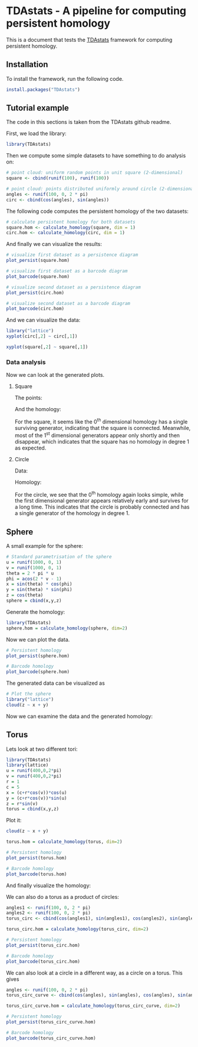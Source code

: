 #+AUTHOR: Simon Stoltze
#+EMAIL: sstoltze@gmail.com
#+OPTIONS: toc:nil author:nil date:nil creator:nil
* TDAstats - A pipeline for computing persistent homology
This is a document that tests the [[https://github.com/rrrlw/TDAstats][TDAstats]] framework for computing persistent homology.

** Installation
:PROPERTIES:
:header-args: :cache yes :results output silent :session *R-install* :tangle install.R :eval never-export
:END:
To install the framework, run the following code.
#+BEGIN_SRC R
install.packages("TDAstats")
#+END_SRC

** Tutorial example
:PROPERTIES:
:header-args: :results output silent :session *R-tutorial* :tangle tutorial.R
:END:
The code in this sections is taken from the TDAstats github readme.

First, we load the library:
#+BEGIN_SRC R
library(TDAstats)
#+END_SRC

Then we compute some simple datasets to have something to do analysis on:
#+BEGIN_SRC R
# point cloud: uniform random points in unit square (2-dimensional)
square <- cbind(runif(100), runif(100))

# point cloud: points distributed uniformly around circle (2-dimensional)
angles <- runif(100, 0, 2 * pi)
circ <- cbind(cos(angles), sin(angles))
#+END_SRC

The following code computes the persistent homology of the two datasets:
#+BEGIN_SRC R
  # calculate persistent homology for both datasets
  square.hom <- calculate_homology(square, dim = 1)
  circ.hom <- calculate_homology(circ, dim = 1)
#+END_SRC

And finally we can visualize the results:
#+BEGIN_SRC R :results output graphics :file ./images/persistence-square.png
# visualize first dataset as a persistence diagram
plot_persist(square.hom)
#+END_SRC

#+BEGIN_SRC R :results output graphics :file ./images/barcode-square.png
# visualize first dataset as a barcode diagram
plot_barcode(square.hom)
#+END_SRC

#+BEGIN_SRC R :results output graphics :file ./images/persistence-circle.png
# visualize second dataset as a persistence diagram
plot_persist(circ.hom)
#+END_SRC

#+BEGIN_SRC R :results output graphics :file ./images/barcode-circle.png
# visualize second dataset as a barcode diagram
plot_barcode(circ.hom)
#+END_SRC
And we can visualize the data:
#+BEGIN_SRC R :results graphics :file ./images/data-circle.png
library("lattice")
xyplot(circ[,2] ~ circ[,1])
#+END_SRC
#+BEGIN_SRC R :results graphics :file ./images/data-square.png
xyplot(square[,2] ~ square[,1])
#+END_SRC

*** Data analysis
Now we can look at the generated plots.

**** Square
The points:
[[./images/data-square.png]]

And the homology:
[[./images/persistence-square.png]]
[[./images/barcode-square.png]]

For the square, it seems like the 0^th dimensional homology has a single surviving generator, indicating that the square is connected. Meanwhile, most of the 1^st dimensional generators appear only shortly and then disappear, which indicates that the square has no homology in degree 1 as expected.

**** Circle
Data:
[[./images/data-circle.png]]

Homology:
[[./images/persistence-circle.png]]
[[./images/barcode-circle.png]]

For the circle, we see that the 0^th homology again looks simple, while the first dimensional generator appears relatively early and survives for a long time. This indicates that the circle is probably connected and has a single generator of the homology in degree 1.

** Sphere
:PROPERTIES:
:header-args: :results output :tangle sphere.R :session *R-sphere*
:END:
A small example for the sphere:
#+BEGIN_SRC R :results silent
# Standard parametrisation of the sphere
u = runif(1000, 0, 1)
v = runif(1000, 0, 1)
theta = 2 * pi * u
phi = acos(2 * v - 1)
x = sin(theta) * cos(phi)
y = sin(theta) * sin(phi)
z = cos(theta)
sphere = cbind(x,y,z)
#+END_SRC
Generate the homology:
#+BEGIN_SRC R :results silent
library(TDAstats)
sphere.hom = calculate_homology(sphere, dim=2)
#+END_SRC
Now we can plot the data.
#+BEGIN_SRC R :results silent graphics :file ./images/persistent-sphere.png
# Persistent homology
plot_persist(sphere.hom)
#+END_SRC

#+BEGIN_SRC R :results silent graphics :file ./images/barcode-sphere.png
# Barcode homology
plot_barcode(sphere.hom)
#+END_SRC

The generated data can be visualized as
#+BEGIN_SRC R :results silent graphics :file ./images/data-sphere.png
# Plot the sphere
library("lattice")
cloud(z ~ x + y)
#+END_SRC

Now we can examine the data and the generated homology:
[[./images/data-sphere.png]]

[[./images/persistent-sphere.png]] [[./images/barcode-sphere.png]]


** Torus
:PROPERTIES:
:header-args: :results output :tangle torus.R  :session *R-torus*
:END:
Lets look at two different tori:
#+BEGIN_SRC R :results silent
library(TDAstats)
library(lattice)
u = runif(400,0,2*pi)
v = runif(400,0,2*pi)
r = 1
c = 5
x = (c+r*cos(v))*cos(u)
y = (c+r*cos(v))*sin(u)
z = r*sin(v)
torus = cbind(x,y,z)
#+END_SRC
Plot it:
#+BEGIN_SRC R :results graphics :file ./images/data-torus.png
cloud(z ~ x + y)
#+END_SRC

#+RESULTS:
[[file:./images/data-torus.png]]

#+BEGIN_SRC R :results silent
torus.hom = calculate_homology(torus, dim=2)
#+END_SRC

#+BEGIN_SRC R :results silent graphics :file ./images/persistent-torus.png
# Persistent homology
plot_persist(torus.hom)
#+END_SRC

#+BEGIN_SRC R :results silent graphics :file ./images/barcode-torus.png
# Barcode homology
plot_barcode(torus.hom)
#+END_SRC

And finally visualize the homology:
[[./images/persistent-torus.png]] [[./images/barcode-torus.png]]

We can also do a torus as a product of circles:
#+BEGIN_SRC R :results silent
angles1 <- runif(100, 0, 2 * pi)
angles2 <- runif(100, 0, 2 * pi)
torus_circ <- cbind(cos(angles1), sin(angles1), cos(angles2), sin(angles2))

torus_circ.hom = calculate_homology(torus_circ, dim=2)
#+END_SRC

#+BEGIN_SRC R :results graphics :file ./images/persistent-torus-circ.png
# Persistent homology
plot_persist(torus_circ.hom)
#+END_SRC

#+RESULTS:
[[file:./images/persistent-torus-circ.png]]

#+BEGIN_SRC R :results graphics :file ./images/barcode-torus-circ.png
# Barcode homology
plot_barcode(torus_circ.hom)
#+END_SRC

#+RESULTS:
[[file:./images/barcode-torus-circ.png]]

We can also look at a circle in a different way, as a circle on a torus. This gives
#+BEGIN_SRC R :results silent
angles <- runif(100, 0, 2 * pi)
torus_circ_curve <- cbind(cos(angles), sin(angles), cos(angles), sin(angles))

torus_circ_curve.hom = calculate_homology(torus_circ_curve, dim=2)
#+END_SRC

#+BEGIN_SRC R :results graphics :file ./images/persistent-torus-circ-curve.png
# Persistent homology
plot_persist(torus_circ_curve.hom)
#+END_SRC

#+RESULTS:
[[file:./images/persistent-torus-circ.png]]

#+BEGIN_SRC R :results graphics :file ./images/barcode-torus-circ-curve.png
# Barcode homology
plot_barcode(torus_circ_curve.hom)
#+END_SRC

#+RESULTS:
[[file:./images/barcode-torus-circ.png]]
